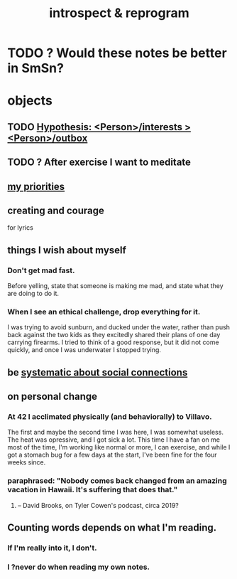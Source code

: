 :PROPERTIES:
:ID:       a04c2b66-35bd-45f6-8dfa-5513ffe36a9c
:ROAM_ALIASES: reprogram
:END:
#+title: introspect & reprogram
* TODO ? Would these notes be better in SmSn?
* objects
** TODO [[id:adb23c07-cfdf-4510-8f43-b1c4b6f68c38][Hypothesis: <Person>/interests > <Person>/outbox]]
** TODO ? After exercise I want to meditate
   :PROPERTIES:
   :ID:       506d431f-c5ac-486a-a7e6-6dfa6c09d69b
   :END:
** [[id:24169b3e-6d41-48dd-9367-6df7a3565bed][my priorities]]
** creating and courage
   for lyrics
** things I wish about myself
*** Don't get mad fast.
    Before yelling, state that someone is making me mad,
    and state what they are doing to do it.
*** When I see an ethical challenge, drop everything for it.
    I was trying to avoid sunburn,
    and ducked under the water, rather than push back
    against the two kids as they excitedly shared their plans
    of one day carrying firearms.
    I tried to think of a good response,
    but it did not come quickly,
    and once I was underwater I stopped trying.
** be [[id:73e229ee-a416-41db-a23a-4d960b2e559f][systematic about social connections]]
** on personal change
*** At 42 I acclimated physically (and behaviorally) to Villavo.
    The first and maybe the second time I was here, I was somewhat useless.
    The heat was opressive, and I got sick a lot.
    This time I have a fan on me most of the time,
    I'm working like normal or more,
    I can exercise,
    and while I got a stomach bug for a few days at the start,
    I've been fine for the four weeks since.
*** paraphrased: "Nobody comes back changed from an amazing vacation in Hawaii. It's suffering that does that."
**** -- David Brooks, on Tyler Cowen's podcast, circa 2019?
** Counting words depends on what I'm reading.
*** If I'm really into it, I don't.
*** I ?never do when reading my own notes.
